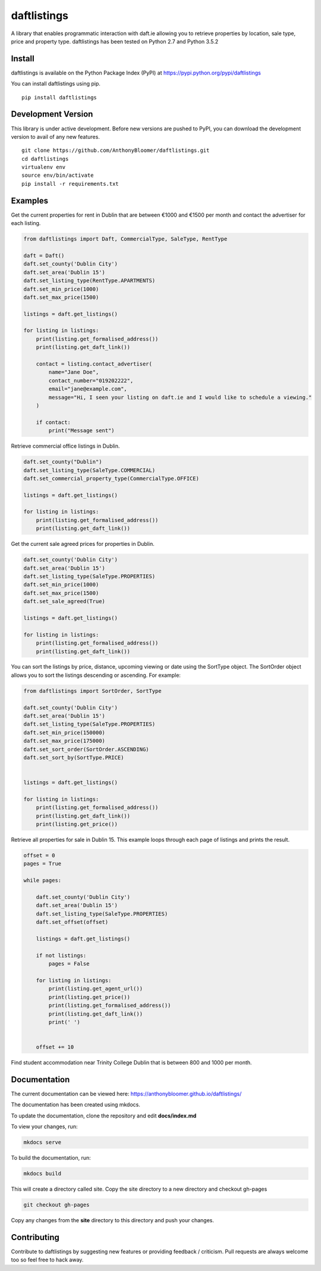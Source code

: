daftlistings
============

A library that enables programmatic interaction with daft.ie allowing you to retrieve properties by location, sale type,
price and property type. daftlistings has been tested on Python 2.7 and Python 3.5.2

Install
-------

daftlistings is available on the Python Package Index (PyPI) at https://pypi.python.org/pypi/daftlistings

You can install daftlistings using pip.

::

    pip install daftlistings


Development Version
-------------------

This library is under active development.
Before new versions are pushed to PyPI, you can download the development version to avail of any new features.

::

    git clone https://github.com/AnthonyBloomer/daftlistings.git
    cd daftlistings
    virtualenv env
    source env/bin/activate
    pip install -r requirements.txt

Examples
--------

Get the current properties for rent in Dublin that are between €1000 and
€1500 per month and contact the advertiser for each listing.

.. code:: python

    from daftlistings import Daft, CommercialType, SaleType, RentType

    daft = Daft()
    daft.set_county('Dublin City')
    daft.set_area('Dublin 15')
    daft.set_listing_type(RentType.APARTMENTS)
    daft.set_min_price(1000)
    daft.set_max_price(1500)

    listings = daft.get_listings()

    for listing in listings:
        print(listing.get_formalised_address())
        print(listing.get_daft_link())
        
        contact = listing.contact_advertiser(
            name="Jane Doe",
            contact_number="019202222",
            email="jane@example.com",
            message="Hi, I seen your listing on daft.ie and I would like to schedule a viewing."
        )
        
        if contact:
            print("Message sent")

Retrieve commercial office listings in Dublin.

.. code:: python

    daft.set_county("Dublin")
    daft.set_listing_type(SaleType.COMMERCIAL)
    daft.set_commercial_property_type(CommercialType.OFFICE)

    listings = daft.get_listings()

    for listing in listings:
        print(listing.get_formalised_address())
        print(listing.get_daft_link())


Get the current sale agreed prices for properties in Dublin.

.. code:: python

    daft.set_county('Dublin City')
    daft.set_area('Dublin 15')
    daft.set_listing_type(SaleType.PROPERTIES)
    daft.set_min_price(1000)
    daft.set_max_price(1500)
    daft.set_sale_agreed(True)

    listings = daft.get_listings()

    for listing in listings:
        print(listing.get_formalised_address())
        print(listing.get_daft_link())

You can sort the listings by price, distance, upcoming viewing or date using the SortType object.
The SortOrder object allows you to sort the listings descending or ascending. For example:

.. code:: python

    from daftlistings import SortOrder, SortType

    daft.set_county('Dublin City')
    daft.set_area('Dublin 15')
    daft.set_listing_type(SaleType.PROPERTIES)
    daft.set_min_price(150000)
    daft.set_max_price(175000)
    daft.set_sort_order(SortOrder.ASCENDING)
    daft.set_sort_by(SortType.PRICE)


    listings = daft.get_listings()

    for listing in listings:
        print(listing.get_formalised_address())
        print(listing.get_daft_link())
        print(listing.get_price())


Retrieve all properties for sale in Dublin 15. This example loops through each page of listings and prints the result.

.. code:: python


    offset = 0
    pages = True

    while pages:

        daft.set_county('Dublin City')
        daft.set_area('Dublin 15')
        daft.set_listing_type(SaleType.PROPERTIES)
        daft.set_offset(offset)

        listings = daft.get_listings()

        if not listings:
            pages = False

        for listing in listings:
            print(listing.get_agent_url())
            print(listing.get_price())
            print(listing.get_formalised_address())
            print(listing.get_daft_link())
            print(' ')


        offset += 10

Find student accommodation near Trinity College Dublin that is between 800 and 1000 per month.

.. code:: python
    daft.set_listing_type(RentType.STUDENT_ACCOMMODATION)
    daft.set_university(University.TCD)
    daft.set_student_accommodation_type(StudentAccommodationType.ROOM_TO_SHARE)
    daft.set_min_price(800)
    daft.set_max_price(1000)
    daft.set_sort_by(SortType.PRICE)
    daft.set_sort_order(SortOrder.ASCENDING)
    listings = daft.get_listings()

    for listing in listings:
        print(listing.get_price())
        print(listing.get_formalised_address())
        print(listing.get_daft_link())
        print(' ')

Documentation
-------------

The current documentation can be viewed here: https://anthonybloomer.github.io/daftlistings/

The documentation has been created using mkdocs.

To update the documentation, clone the repository and edit **docs/index.md**

To view your changes, run:

.. code:: shell

    mkdocs serve

To build the documentation, run:

.. code:: shell

    mkdocs build

This will create a directory called site. Copy the site directory to a new directory and checkout gh-pages

.. code::

    git checkout gh-pages

Copy any changes from the **site** directory to this directory and push your changes.


Contributing
------------

Contribute to daftlistings by suggesting new features or providing feedback / criticism.
Pull requests are always welcome too so feel free to hack away.
